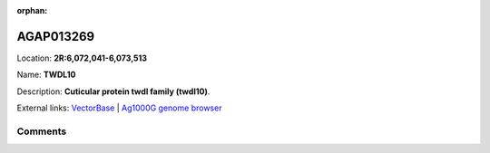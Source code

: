 :orphan:



AGAP013269
==========

Location: **2R:6,072,041-6,073,513**

Name: **TWDL10**

Description: **Cuticular protein twdl family (twdl10)**.

External links:
`VectorBase <https://www.vectorbase.org/Anopheles_gambiae/Gene/Summary?g=AGAP013269>`_ |
`Ag1000G genome browser <https://www.malariagen.net/apps/ag1000g/phase1-AR3/index.html?genome_region=2R:6072041-6073513#genomebrowser>`_





Comments
--------


.. raw:: html

    <div id="disqus_thread"></div>
    <script>
    
    var disqus_config = function () {
        this.page.identifier = '/gene/AGAP013269';
    };
    
    (function() { // DON'T EDIT BELOW THIS LINE
    var d = document, s = d.createElement('script');
    s.src = 'https://agam-selection-atlas.disqus.com/embed.js';
    s.setAttribute('data-timestamp', +new Date());
    (d.head || d.body).appendChild(s);
    })();
    </script>
    <noscript>Please enable JavaScript to view the <a href="https://disqus.com/?ref_noscript">comments.</a></noscript>


